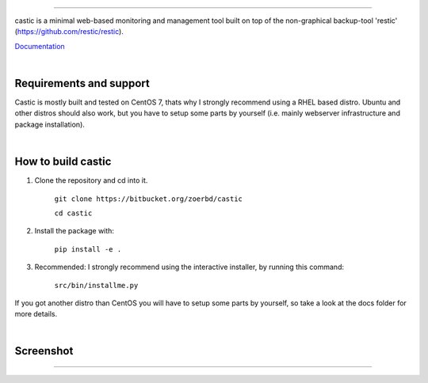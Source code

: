 
.. image:: https://www.teching.dev/castic/logo.png

------------

castic is a minimal web-based monitoring and management tool built on top of 
the non-graphical backup-tool 'restic' (https://github.com/restic/restic).

Documentation_

.. _Documentation: https://github.com/zoerbd/castic/tree/dev/docs

|

Requirements and support
------------------------
Castic is mostly built and tested on CentOS 7, thats why I strongly recommend using a RHEL based distro.
Ubuntu and other distros should also work, but you have to setup some parts by yourself (i.e. mainly webserver infrastructure and package installation).

|

How to build castic
----------------------

1. Clone the repository and cd into it.

     ``git clone https://bitbucket.org/zoerbd/castic``

     ``cd castic``

2. Install the package with: 

     ``pip install -e .``

3. Recommended: I strongly recommend using the interactive installer, by running this command: 

        ``src/bin/installme.py``

If you got another distro than CentOS you will have to setup some parts by yourself, so take a look at the docs folder for more details.

|

Screenshot
----------------------

.. image:: https://www.teching.dev/castic/screenshot.png

---------